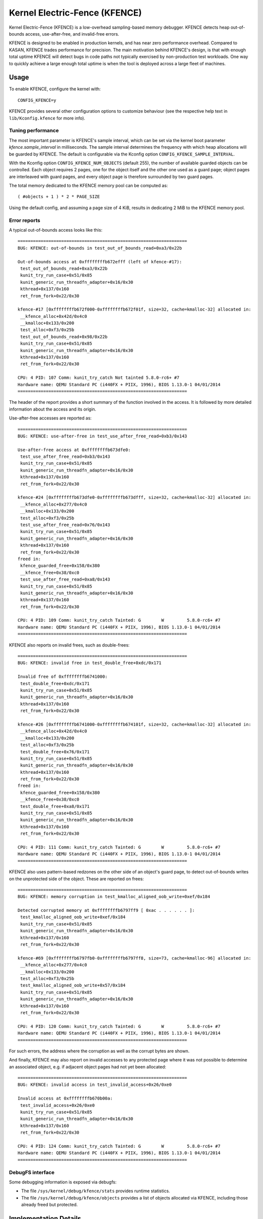 .. SPDX-License-Identifier: GPL-2.0

Kernel Electric-Fence (KFENCE)
==============================

Kernel Electric-Fence (KFENCE) is a low-overhead sampling-based memory
debugger. KFENCE detects heap out-of-bounds access, use-after-free, and
invalid-free errors.

KFENCE is designed to be enabled in production kernels, and has near zero
performance overhead. Compared to KASAN, KFENCE trades performance for
precision. The main motivation behind KFENCE's design, is that with enough
total uptime KFENCE will detect bugs in code paths not typically exercised by
non-production test workloads. One way to quickly achieve a large enough total
uptime is when the tool is deployed across a large fleet of machines.

Usage
-----

To enable KFENCE, configure the kernel with::

    CONFIG_KFENCE=y

KFENCE provides several other configuration options to customize behaviour (see
the respective help text in ``lib/Kconfig.kfence`` for more info).

Tuning performance
~~~~~~~~~~~~~~~~~~

The most important parameter is KFENCE's sample interval, which can be set via
the kernel boot parameter `kfence.sample_interval` in milliseconds. The sample
interval determines the frequency with which heap allocations will be guarded
by KFENCE. The default is configurable via the Kconfig option
``CONFIG_KFENCE_SAMPLE_INTERVAL``.

With the Kconfig option ``CONFIG_KFENCE_NUM_OBJECTS`` (default 255), the number
of available guarded objects can be controlled. Each object requires 2 pages,
one for the object itself and the other one used as a guard page; object pages
are interleaved with guard pages, and every object page is therefore surrounded
by two guard pages.

The total memory dedicated to the KFENCE memory pool can be computed as::

    ( #objects + 1 ) * 2 * PAGE_SIZE

Using the default config, and assuming a page size of 4 KiB, results in
dedicating 2 MiB to the KFENCE memory pool.

Error reports
~~~~~~~~~~~~~

A typical out-of-bounds access looks like this::

    ==================================================================
    BUG: KFENCE: out-of-bounds in test_out_of_bounds_read+0xa3/0x22b

    Out-of-bounds access at 0xffffffffb672efff (left of kfence-#17):
     test_out_of_bounds_read+0xa3/0x22b
     kunit_try_run_case+0x51/0x85
     kunit_generic_run_threadfn_adapter+0x16/0x30
     kthread+0x137/0x160
     ret_from_fork+0x22/0x30

    kfence-#17 [0xffffffffb672f000-0xffffffffb672f01f, size=32, cache=kmalloc-32] allocated in:
     __kfence_alloc+0x42d/0x4c0
     __kmalloc+0x133/0x200
     test_alloc+0xf3/0x25b
     test_out_of_bounds_read+0x98/0x22b
     kunit_try_run_case+0x51/0x85
     kunit_generic_run_threadfn_adapter+0x16/0x30
     kthread+0x137/0x160
     ret_from_fork+0x22/0x30

    CPU: 4 PID: 107 Comm: kunit_try_catch Not tainted 5.8.0-rc6+ #7
    Hardware name: QEMU Standard PC (i440FX + PIIX, 1996), BIOS 1.13.0-1 04/01/2014
    ==================================================================

The header of the report provides a short summary of the function involved in
the access. It is followed by more detailed information about the access and
its origin.

Use-after-free accesses are reported as::

    ==================================================================
    BUG: KFENCE: use-after-free in test_use_after_free_read+0xb3/0x143

    Use-after-free access at 0xffffffffb673dfe0:
     test_use_after_free_read+0xb3/0x143
     kunit_try_run_case+0x51/0x85
     kunit_generic_run_threadfn_adapter+0x16/0x30
     kthread+0x137/0x160
     ret_from_fork+0x22/0x30

    kfence-#24 [0xffffffffb673dfe0-0xffffffffb673dfff, size=32, cache=kmalloc-32] allocated in:
     __kfence_alloc+0x277/0x4c0
     __kmalloc+0x133/0x200
     test_alloc+0xf3/0x25b
     test_use_after_free_read+0x76/0x143
     kunit_try_run_case+0x51/0x85
     kunit_generic_run_threadfn_adapter+0x16/0x30
     kthread+0x137/0x160
     ret_from_fork+0x22/0x30
    freed in:
     kfence_guarded_free+0x158/0x380
     __kfence_free+0x38/0xc0
     test_use_after_free_read+0xa8/0x143
     kunit_try_run_case+0x51/0x85
     kunit_generic_run_threadfn_adapter+0x16/0x30
     kthread+0x137/0x160
     ret_from_fork+0x22/0x30

    CPU: 4 PID: 109 Comm: kunit_try_catch Tainted: G        W         5.8.0-rc6+ #7
    Hardware name: QEMU Standard PC (i440FX + PIIX, 1996), BIOS 1.13.0-1 04/01/2014
    ==================================================================

KFENCE also reports on invalid frees, such as double-frees::

    ==================================================================
    BUG: KFENCE: invalid free in test_double_free+0xdc/0x171

    Invalid free of 0xffffffffb6741000:
     test_double_free+0xdc/0x171
     kunit_try_run_case+0x51/0x85
     kunit_generic_run_threadfn_adapter+0x16/0x30
     kthread+0x137/0x160
     ret_from_fork+0x22/0x30

    kfence-#26 [0xffffffffb6741000-0xffffffffb674101f, size=32, cache=kmalloc-32] allocated in:
     __kfence_alloc+0x42d/0x4c0
     __kmalloc+0x133/0x200
     test_alloc+0xf3/0x25b
     test_double_free+0x76/0x171
     kunit_try_run_case+0x51/0x85
     kunit_generic_run_threadfn_adapter+0x16/0x30
     kthread+0x137/0x160
     ret_from_fork+0x22/0x30
    freed in:
     kfence_guarded_free+0x158/0x380
     __kfence_free+0x38/0xc0
     test_double_free+0xa8/0x171
     kunit_try_run_case+0x51/0x85
     kunit_generic_run_threadfn_adapter+0x16/0x30
     kthread+0x137/0x160
     ret_from_fork+0x22/0x30

    CPU: 4 PID: 111 Comm: kunit_try_catch Tainted: G        W         5.8.0-rc6+ #7
    Hardware name: QEMU Standard PC (i440FX + PIIX, 1996), BIOS 1.13.0-1 04/01/2014
    ==================================================================

KFENCE also uses pattern-based redzones on the other side of an object's guard
page, to detect out-of-bounds writes on the unprotected side of the object.
These are reported on frees::

    ==================================================================
    BUG: KFENCE: memory corruption in test_kmalloc_aligned_oob_write+0xef/0x184

    Detected corrupted memory at 0xffffffffb6797ff9 [ 0xac . . . . . . ]:
     test_kmalloc_aligned_oob_write+0xef/0x184
     kunit_try_run_case+0x51/0x85
     kunit_generic_run_threadfn_adapter+0x16/0x30
     kthread+0x137/0x160
     ret_from_fork+0x22/0x30

    kfence-#69 [0xffffffffb6797fb0-0xffffffffb6797ff8, size=73, cache=kmalloc-96] allocated in:
     __kfence_alloc+0x277/0x4c0
     __kmalloc+0x133/0x200
     test_alloc+0xf3/0x25b
     test_kmalloc_aligned_oob_write+0x57/0x184
     kunit_try_run_case+0x51/0x85
     kunit_generic_run_threadfn_adapter+0x16/0x30
     kthread+0x137/0x160
     ret_from_fork+0x22/0x30

    CPU: 4 PID: 120 Comm: kunit_try_catch Tainted: G        W         5.8.0-rc6+ #7
    Hardware name: QEMU Standard PC (i440FX + PIIX, 1996), BIOS 1.13.0-1 04/01/2014
    ==================================================================

For such errors, the address where the corruption as well as the corrupt bytes
are shown.

And finally, KFENCE may also report on invalid accesses to any protected page
where it was not possible to determine an associated object, e.g. if adjacent
object pages had not yet been allocated::

    ==================================================================
    BUG: KFENCE: invalid access in test_invalid_access+0x26/0xe0

    Invalid access at 0xffffffffb670b00a:
     test_invalid_access+0x26/0xe0
     kunit_try_run_case+0x51/0x85
     kunit_generic_run_threadfn_adapter+0x16/0x30
     kthread+0x137/0x160
     ret_from_fork+0x22/0x30

    CPU: 4 PID: 124 Comm: kunit_try_catch Tainted: G        W         5.8.0-rc6+ #7
    Hardware name: QEMU Standard PC (i440FX + PIIX, 1996), BIOS 1.13.0-1 04/01/2014
    ==================================================================

DebugFS interface
~~~~~~~~~~~~~~~~~

Some debugging information is exposed via debugfs:

* The file ``/sys/kernel/debug/kfence/stats`` provides runtime statistics.

* The file ``/sys/kernel/debug/kfence/objects`` provides a list of objects
  allocated via KFENCE, including those already freed but protected.

Implementation Details
----------------------

Guarded allocations are set up based on the sample interval. After expiration
of the sample interval, a guarded allocation from the KFENCE object pool is
returned to the main allocator (SLAB or SLUB). At this point, the timer is
reset, and the next allocation is set up after the expiration of the interval.
To "gate" a KFENCE allocation through the main allocator's fast-path without
overhead, KFENCE relies on static branches via the static keys infrastructure.
The static branch is toggled to redirect the allocation to KFENCE.

KFENCE objects each reside on a dedicated page, at either the left or right
page boundaries selected at random. The pages to the left and right of the
object page are "guard pages", whose attributes are changed to a protected
state, and cause page faults on any attempted access. Such page faults are then
intercepted by KFENCE, which handles the fault gracefully by reporting an
out-of-bounds access. The side opposite of an object's guard page is used as a
pattern-based redzone, to detect out-of-bounds writes on the unprotected sed of
the object on frees (for special alignment and size combinations, both sides of
the object are redzoned).

KFENCE also uses pattern-based redzones on the other side of an object's guard
page, to detect out-of-bounds writes on the unprotected side of the object.
These are reported on frees::

The following figure illustrates the page layout::

    ---+-----------+-----------+-----------+-----------+-----------+---
       | xxxxxxxxx | O :       | xxxxxxxxx |       : O | xxxxxxxxx |
       | xxxxxxxxx | B :       | xxxxxxxxx |       : B | xxxxxxxxx |
       | x GUARD x | J : RED-  | x GUARD x | RED-  : J | x GUARD x |
       | xxxxxxxxx | E :  ZONE | xxxxxxxxx |  ZONE : E | xxxxxxxxx |
       | xxxxxxxxx | C :       | xxxxxxxxx |       : C | xxxxxxxxx |
       | xxxxxxxxx | T :       | xxxxxxxxx |       : T | xxxxxxxxx |
    ---+-----------+-----------+-----------+-----------+-----------+---

Upon deallocation of a KFENCE object, the object's page is again protected and
the object is marked as freed. Any further access to the object causes a fault
and KFENCE reports a use-after-free access. Freed objects are inserted at the
tail of KFENCE's freelist, so that the least recently freed objects are reused
first, and the chances of detecting use-after-frees of recently freed objects
is increased.

Interface
---------

The following describes the functions which are used by allocators as well page
handling code to set up and deal with KFENCE allocations.

.. kernel-doc:: include/linux/kfence.h
   :functions: is_kfence_address
               kfence_shutdown_cache
               kfence_alloc kfence_free
               kfence_ksize kfence_object_start
               kfence_handle_page_fault

Related Tools
-------------

In userspace, a similar approach is taken by `GWP-ASan
<http://llvm.org/docs/GwpAsan.html>`_. GWP-ASan also relies on guard pages and
a sampling strategy to detect memory unsafety bugs at scale. KFENCE's design is
directly influenced by GWP-ASan, and can be seen as its kernel sibling. Another
similar but non-sampling approach, that also inspired the name "KFENCE", can be
found in the userspace `Electric Fence Malloc Debugger
<https://linux.die.net/man/3/efence>`_.

In the kernel, several tools exist to debug memory access errors, and in
particular KASAN can detect all bug classes that KFENCE can detect. While KASAN
is more precise, relying on compiler instrumentation, this comes at a
performance cost. We want to highlight that KASAN and KFENCE are complementary,
with different target environments. For instance, KASAN is the better
debugging-aid, where a simple reproducer exists: due to the lower change to
detect the error, it would require more effort using KFENCE to debug.
Deployments at scale, however, would benefit from using KFENCE to discover bugs
due to code paths not exercised by test cases or fuzzers.
